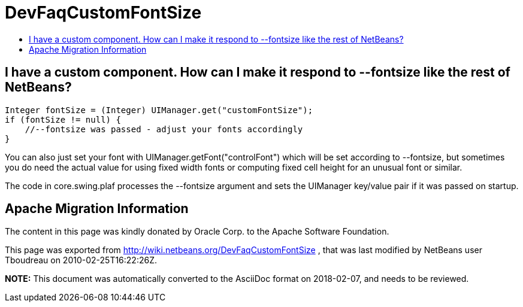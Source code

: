 // 
//     Licensed to the Apache Software Foundation (ASF) under one
//     or more contributor license agreements.  See the NOTICE file
//     distributed with this work for additional information
//     regarding copyright ownership.  The ASF licenses this file
//     to you under the Apache License, Version 2.0 (the
//     "License"); you may not use this file except in compliance
//     with the License.  You may obtain a copy of the License at
// 
//       http://www.apache.org/licenses/LICENSE-2.0
// 
//     Unless required by applicable law or agreed to in writing,
//     software distributed under the License is distributed on an
//     "AS IS" BASIS, WITHOUT WARRANTIES OR CONDITIONS OF ANY
//     KIND, either express or implied.  See the License for the
//     specific language governing permissions and limitations
//     under the License.
//

= DevFaqCustomFontSize
:jbake-type: wiki
:jbake-tags: wiki, devfaq, needsreview
:markup-in-source: verbatim,quotes,macros
:jbake-status: published
:keywords: Apache NetBeans wiki DevFaqCustomFontSize
:description: Apache NetBeans wiki DevFaqCustomFontSize
:toc: left
:toc-title:
:syntax: true

== I have a custom component. How can I make it respond to --fontsize like the rest of NetBeans?

[source,java,subs="{markup-in-source}"]
----

Integer fontSize = (Integer) UIManager.get("customFontSize");
if (fontSize != null) {
    //--fontsize was passed - adjust your fonts accordingly
}
----

You can also just set your font with UIManager.getFont("controlFont") which
will be set according to --fontsize, but sometimes you do need the actual
value for using fixed width fonts or computing fixed cell height for an
unusual font or similar.

The code in core.swing.plaf processes the --fontsize argument and sets the
UIManager key/value pair if it was passed on startup.

== Apache Migration Information

The content in this page was kindly donated by Oracle Corp. to the
Apache Software Foundation.

This page was exported from link:http://wiki.netbeans.org/DevFaqCustomFontSize[http://wiki.netbeans.org/DevFaqCustomFontSize] , 
that was last modified by NetBeans user Tboudreau 
on 2010-02-25T16:22:26Z.


*NOTE:* This document was automatically converted to the AsciiDoc format on 2018-02-07, and needs to be reviewed.

